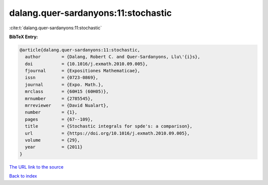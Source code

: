 dalang.quer-sardanyons:11:stochastic
====================================

:cite:t:`dalang.quer-sardanyons:11:stochastic`

**BibTeX Entry:**

.. code-block:: bibtex

   @article{dalang.quer-sardanyons:11:stochastic,
     author        = {Dalang, Robert C. and Quer-Sardanyons, Llu\'{i}s},
     doi           = {10.1016/j.exmath.2010.09.005},
     fjournal      = {Expositiones Mathematicae},
     issn          = {0723-0869},
     journal       = {Expo. Math.},
     mrclass       = {60H15 (60H05)},
     mrnumber      = {2785545},
     mrreviewer    = {David Nualart},
     number        = {1},
     pages         = {67--109},
     title         = {Stochastic integrals for spde's: a comparison},
     url           = {https://doi.org/10.1016/j.exmath.2010.09.005},
     volume        = {29},
     year          = {2011}
   }
`The URL link to the source <https://doi.org/10.1016/j.exmath.2010.09.005>`_


`Back to index <../By-Cite-Keys.html>`_
